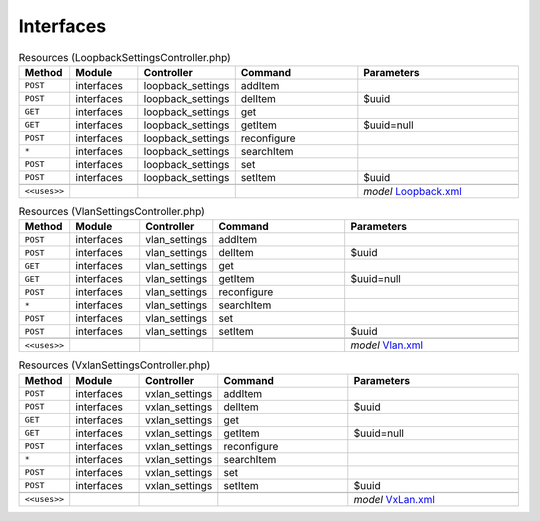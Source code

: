 Interfaces
~~~~~~~~~~

.. csv-table:: Resources (LoopbackSettingsController.php)
   :header: "Method", "Module", "Controller", "Command", "Parameters"
   :widths: 4, 15, 15, 30, 40

    "``POST``","interfaces","loopback_settings","addItem",""
    "``POST``","interfaces","loopback_settings","delItem","$uuid"
    "``GET``","interfaces","loopback_settings","get",""
    "``GET``","interfaces","loopback_settings","getItem","$uuid=null"
    "``POST``","interfaces","loopback_settings","reconfigure",""
    "``*``","interfaces","loopback_settings","searchItem",""
    "``POST``","interfaces","loopback_settings","set",""
    "``POST``","interfaces","loopback_settings","setItem","$uuid"

    "``<<uses>>``", "", "", "", "*model* `Loopback.xml <https://github.com/opnsense/core/blob/master/src/opnsense/mvc/app/models/OPNsense/Interfaces/Loopback.xml>`__"

.. csv-table:: Resources (VlanSettingsController.php)
   :header: "Method", "Module", "Controller", "Command", "Parameters"
   :widths: 4, 15, 15, 30, 40

    "``POST``","interfaces","vlan_settings","addItem",""
    "``POST``","interfaces","vlan_settings","delItem","$uuid"
    "``GET``","interfaces","vlan_settings","get",""
    "``GET``","interfaces","vlan_settings","getItem","$uuid=null"
    "``POST``","interfaces","vlan_settings","reconfigure",""
    "``*``","interfaces","vlan_settings","searchItem",""
    "``POST``","interfaces","vlan_settings","set",""
    "``POST``","interfaces","vlan_settings","setItem","$uuid"

    "``<<uses>>``", "", "", "", "*model* `Vlan.xml <https://github.com/opnsense/core/blob/master/src/opnsense/mvc/app/models/OPNsense/Interfaces/Vlan.xml>`__"

.. csv-table:: Resources (VxlanSettingsController.php)
   :header: "Method", "Module", "Controller", "Command", "Parameters"
   :widths: 4, 15, 15, 30, 40

    "``POST``","interfaces","vxlan_settings","addItem",""
    "``POST``","interfaces","vxlan_settings","delItem","$uuid"
    "``GET``","interfaces","vxlan_settings","get",""
    "``GET``","interfaces","vxlan_settings","getItem","$uuid=null"
    "``POST``","interfaces","vxlan_settings","reconfigure",""
    "``*``","interfaces","vxlan_settings","searchItem",""
    "``POST``","interfaces","vxlan_settings","set",""
    "``POST``","interfaces","vxlan_settings","setItem","$uuid"

    "``<<uses>>``", "", "", "", "*model* `VxLan.xml <https://github.com/opnsense/core/blob/master/src/opnsense/mvc/app/models/OPNsense/Interfaces/VxLan.xml>`__"
